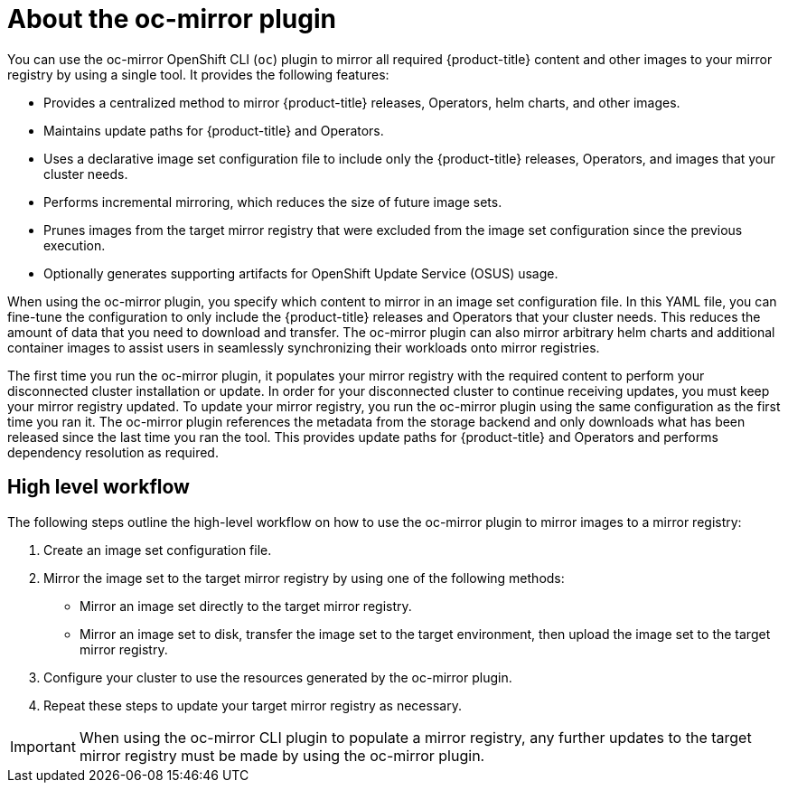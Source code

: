 // Module included in the following assemblies:
//
// * installing/disconnected_install/installing-mirroring-disconnected.adoc
// * updating/updating_a_cluster/updating_disconnected_cluster/mirroring-image-repository.adoc

:_mod-docs-content-type: CONCEPT
[id="installation-oc-mirror-about_{context}"]
= About the oc-mirror plugin

You can use the oc-mirror OpenShift CLI (`oc`) plugin to mirror all required {product-title} content and other images to your mirror registry by using a single tool. It provides the following features:

* Provides a centralized method to mirror {product-title} releases, Operators, helm charts, and other images.

* Maintains update paths for {product-title} and Operators.

* Uses a declarative image set configuration file to include only the {product-title} releases, Operators, and images that your cluster needs.

* Performs incremental mirroring, which reduces the size of future image sets.

* Prunes images from the target mirror registry that were excluded from the image set configuration since the previous execution.

* Optionally generates supporting artifacts for OpenShift Update Service (OSUS) usage.

When using the oc-mirror plugin, you specify which content to mirror in an image set configuration file. In this YAML file, you can fine-tune the configuration to only include the {product-title} releases and Operators that your cluster needs. This reduces the amount of data that you need to download and transfer. The oc-mirror plugin can also mirror arbitrary helm charts and additional container images to assist users in seamlessly synchronizing their workloads onto mirror registries.

The first time you run the oc-mirror plugin, it populates your mirror registry with the required content to perform your disconnected cluster installation or update. In order for your disconnected cluster to continue receiving updates, you must keep your mirror registry updated. To update your mirror registry, you run the oc-mirror plugin using the same configuration as the first time you ran it. The oc-mirror plugin references the metadata from the storage backend and only downloads what has been released since the last time you ran the tool. This provides update paths for {product-title} and Operators and performs dependency resolution as required.

[id="installation-oc-mirror-workflow_{context}"]
== High level workflow
The following steps outline the high-level workflow on how to use the oc-mirror plugin to mirror images to a mirror registry:

. Create an image set configuration file.

. Mirror the image set to the target mirror registry by using one of the following methods:

** Mirror an image set directly to the target mirror registry.

** Mirror an image set to disk, transfer the image set to the target environment, then upload the image set to the target mirror registry.

. Configure your cluster to use the resources generated by the oc-mirror plugin.

. Repeat these steps to update your target mirror registry as necessary.

[IMPORTANT]
====
When using the oc-mirror CLI plugin to populate a mirror registry, any further updates to the target mirror registry must be made by using the oc-mirror plugin.
====